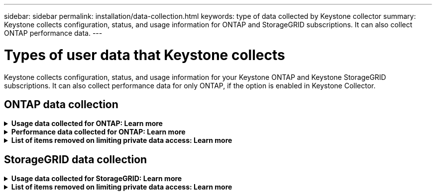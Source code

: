 ---
sidebar: sidebar
permalink: installation/data-collection.html
keywords: type of data collected by Keystone collector
summary: Keystone collects configuration, status, and usage information for ONTAP and StorageGRID subscriptions. It can also collect ONTAP performance data.
---

= Types of user data that Keystone collects
:hardbreaks:
:nofooter:
:icons: font
:linkattrs:
:imagesdir: ../media/

[.lead]
Keystone collects configuration, status, and usage information for your Keystone ONTAP and Keystone StorageGRID subscriptions. It can also collect performance data for only ONTAP, if the option is enabled in Keystone Collector.

== ONTAP data collection
.*Usage data collected for ONTAP: Learn more*
[%collapsible]
====
The following list is a representative sample of the capacity consumption data collected for ONTAP:

* Clusters
** ClusterUUID
** ClusterName
** SerialNumber
** Location (based on value input in ONTAP cluster)
** Contact
** Version
* Nodes
** SerialNumber
** Node name
* Volumes
** Aggregate name
** Volume Name
** VolumeInstanceUUID
** IsCloneVolume flag
** IsFlexGroupConstituent flag
** IsSpaceEnforcementLogical flag
** IsSpaceReportingLogical flag
** LogicalSpaceUsedByAfs
** PercentSnapshotSpace
** PerformanceTierInactiveUserData
**	PerformanceTierInactiveUserDataPercent
** QoSAdaptivePolicyGroup Name
** QoSPolicyGroup Name
** Size
** Used
** PhysicalUsed	
**	SizeUsedBySnapshots
**	Type
**	VolumeStyleExtended
**	Vserver name
**	IsVsRoot flag
* VServers
** VserverName
** VserverUUID
** Subtype
* Storage aggregates
**	StorageType
**	Aggregate Name
**	Aggregate UUID
*	Aggregate object stores
**	ObjectStoreName
**	ObjectStoreUUID
**	ProviderType
**	Aggregate Name
* Clone volumes
** FlexClone
** Size
** Used
** Vserver
** Type
** ParentVolume
** ParentVserver
** IsConstituent
** SplitEstimate
** State
** FlexCloneUsedPercent
*	Storage LUNs
**	LUN UUID
** LUN Name
** Size
**	Used
**	IsReserved flag
**	IsRequested flag
**	LogicalUnit Name
**	QoSPolicyUUID
**	QoSPolicyName
**	VolumeUUID
**	VolumeName
**	SVMUUID
**	SVM Name
* Storage volumes
** VolumeInstanceUUID
** VolumeName
** SVMName
** SVMUUID
** QoSPolicyUUID
** QoSPolicyName
** CapacityTierFootprint
** PerformanceTierFootprint
** TotalFootprint
** TieringPolicy
** IsProtected flag
** IsDestination flag
** Used
** PhysicalUsed
** CloneParentUUID
** LogicalSpaceUsedByAfs
* QoS policy groups
** PolicyGroup
** QoSPolicyUUID
** MaxThroughput
** MinThroughput
** MaxThroughputIOPS
** MaxThroughputMBps
** MinThroughputIOPS
** MinThroughputMBps
** IsShared flag
* ONTAP adaptive QoS policy groups
** QoSPolicyName
** QoSPolicyUUID
** PeakIOPS
** PeakIOPSAllocation
** AbsoluteMinIOPS
** ExpectedIOPS
** ExpectedIOPSAllocation
** BlockSize
* Footprints
** Vserver
** Volume
** TotalFootprint
** VolumeBlocksFootprintBin0
** VolumeBlocksFootprintBin1
* MetroCluster clusters
** ClusterUUID
** ClusterName
** RemoteClusterUUID
** RemoteCluserName
** LocalConfigurationState
** RemoteConfigurationState
** Mode
* Collector Observablility Metrics
**	Collection Time
**	Active IQ Unified Manager API endpoint queried
**	Response time
**	Number of records
**	AIQUMInstance IP
**	CollectorInstance ID
====

.*Performance data collected for ONTAP: Learn more*
[%collapsible]
====
The following list is a representative sample of the performance data collected for ONTAP:

*	Cluster Name
*	Cluster UUID
*	ObjectID
*	VolumeName
*	Volume Instance UUID
*	Vserver
*	VserverUUID
*	Node Serial
*	ONTAPVersion
*	AIQUM version
*	Aggregate
*	AggregateUUID
*	ResourceKey
*	TimeStamp
*	IOPSPerTb
*	Latency
*	ReadLatency
*	WriteMBps
*	QoSMinThroughputLatency
*	QoSNBladeLatency
*	UsedHeadRoom
*	CacheMissRatio
*	OtherLatency
*	QoSAggregateLatency
*	IOPS
*	QoSNetworkLetency
*	AvailableOps
*	WriteLatency
*	QoSCloudLatency
*	QoSClusterInterconnectLatency
*	OtherMBps
*	QoSCopLatency
*	QoSDBladeLatency
*	Utilization
*	ReadIOPS
*	MBps
*	OtherIOPS
*	QoSPolicyGroupLatency
*	ReadMBps
*	QoSSyncSnapmirrorLatency
*	WriteIOPS
====

.*List of items removed on limiting private data access: Learn more*
[%collapsible]
====
When the *Remove Private Data* option is enabled on Keystone Collector, the following usage information is eliminated for ONTAP. This option is enabled by default. 

*	Cluster Name
*	Cluster Location
*	Cluster Contact
*	Node Name
*	Aggregate name
*	Volume Name
*	QoSAdaptivePolicyGroup Name
*	QoSPolicyGroup Name
*	Vserver name
*	Storage LUN name
*	Aggregate Name
*	LogicalUnit Name
*	SVM Name
*	AIQUMInstance IP
*	FlexClone
*	RemoteClusterName

====

== StorageGRID data collection
.*Usage data collected for StorageGRID: Learn more*
[%collapsible]
====

The following list is a representative sample of the `Logical Data` collected for StorageGRID:

*	StorageGRID ID
*	Account ID
*	Account Name
*	Account Quota Bytes
*	Bucket Name
*	Bucket Object Count
*	Bucket Data Bytes

The following list is a representative sample of the `Physical Data` collected for StorageGRID:

*	StorageGRID ID
*	Node ID
*	Site ID
*	Site Name
*	Instance
*	StorageGRID storage utilization Bytes
*	StorageGRID storage utilization metadata Bytes

====

.*List of items removed on limiting private data access: Learn more*
[%collapsible]
====
When the *Remove Private Data* option is enabled on Keystone Collector, the following usage information is eliminated for StorageGRID. This option is enabled by default. 

* AccountName
* BucketName 
* SiteName 
* Instance/NodeName 

====


